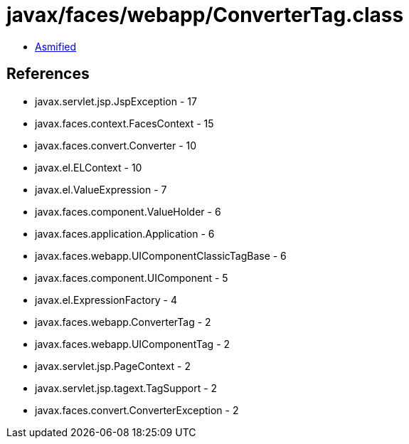 = javax/faces/webapp/ConverterTag.class

 - link:ConverterTag-asmified.java[Asmified]

== References

 - javax.servlet.jsp.JspException - 17
 - javax.faces.context.FacesContext - 15
 - javax.faces.convert.Converter - 10
 - javax.el.ELContext - 10
 - javax.el.ValueExpression - 7
 - javax.faces.component.ValueHolder - 6
 - javax.faces.application.Application - 6
 - javax.faces.webapp.UIComponentClassicTagBase - 6
 - javax.faces.component.UIComponent - 5
 - javax.el.ExpressionFactory - 4
 - javax.faces.webapp.ConverterTag - 2
 - javax.faces.webapp.UIComponentTag - 2
 - javax.servlet.jsp.PageContext - 2
 - javax.servlet.jsp.tagext.TagSupport - 2
 - javax.faces.convert.ConverterException - 2
